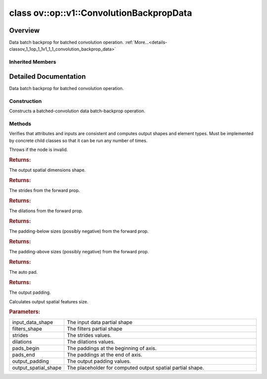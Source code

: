 .. index:: pair: class; ov::op::v1::ConvolutionBackpropData
.. _doxid-classov_1_1op_1_1v1_1_1_convolution_backprop_data:

class ov::op::v1::ConvolutionBackpropData
=========================================



Overview
~~~~~~~~

Data batch backprop for batched convolution operation. :ref:`More...<details-classov_1_1op_1_1v1_1_1_convolution_backprop_data>`


.. ref-code-block:: cpp
	:class: doxyrest-overview-code-block

	#include <convolution.hpp>
	
	class ConvolutionBackpropData: public :ref:`ov::op::Op<doxid-classov_1_1op_1_1_op>`
	{
	public:
		// fields
	
		 :target:`BWDCMP_RTTI_DECLARATION<doxid-classov_1_1op_1_1v1_1_1_convolution_backprop_data_1a9db5b3d2c81dc020584377c5aeb92718>`;

		// construction
	
		:ref:`ConvolutionBackpropData<doxid-classov_1_1op_1_1v1_1_1_convolution_backprop_data_1ada57605465ddc75eb8f20bbd36550f82>`();
	
		:target:`ConvolutionBackpropData<doxid-classov_1_1op_1_1v1_1_1_convolution_backprop_data_1af195cf7739b124d05791f5a27fe09bda>`(
			const :ref:`Output<doxid-classov_1_1_output>`<:ref:`Node<doxid-classov_1_1_node>`>& data,
			const :ref:`Output<doxid-classov_1_1_output>`<:ref:`Node<doxid-classov_1_1_node>`>& filters,
			const :ref:`Output<doxid-classov_1_1_output>`<:ref:`Node<doxid-classov_1_1_node>`>& output_shape,
			const :ref:`Strides<doxid-classov_1_1_strides>`& strides,
			const :ref:`CoordinateDiff<doxid-classov_1_1_coordinate_diff>`& pads_begin,
			const :ref:`CoordinateDiff<doxid-classov_1_1_coordinate_diff>`& pads_end,
			const :ref:`Strides<doxid-classov_1_1_strides>`& dilations,
			const :ref:`PadType<doxid-namespaceov_1_1op_1a287af03f211ecac2b876d35a1130e50d>`& auto_pad = PadType::EXPLICIT,
			const :ref:`CoordinateDiff<doxid-classov_1_1_coordinate_diff>`& output_padding = {}
			);
	
		:target:`ConvolutionBackpropData<doxid-classov_1_1op_1_1v1_1_1_convolution_backprop_data_1af5b7c6329c694469c62eeb128fa320e6>`(
			const :ref:`Output<doxid-classov_1_1_output>`<:ref:`Node<doxid-classov_1_1_node>`>& data,
			const :ref:`Output<doxid-classov_1_1_output>`<:ref:`Node<doxid-classov_1_1_node>`>& filters,
			const :ref:`Strides<doxid-classov_1_1_strides>`& strides,
			const :ref:`CoordinateDiff<doxid-classov_1_1_coordinate_diff>`& pads_begin,
			const :ref:`CoordinateDiff<doxid-classov_1_1_coordinate_diff>`& pads_end,
			const :ref:`Strides<doxid-classov_1_1_strides>`& dilations,
			const :ref:`PadType<doxid-namespaceov_1_1op_1a287af03f211ecac2b876d35a1130e50d>`& auto_pad = PadType::EXPLICIT,
			const :ref:`CoordinateDiff<doxid-classov_1_1_coordinate_diff>`& output_padding = {}
			);

		// methods
	
		:target:`OPENVINO_OP<doxid-classov_1_1op_1_1v1_1_1_convolution_backprop_data_1a4524d92f6851a8b638721f9c0e5ced0d>`("ConvolutionBackpropData", "opset1", :ref:`op::Op<doxid-classov_1_1op_1_1_op>`, 1);
		virtual void :ref:`validate_and_infer_types<doxid-classov_1_1op_1_1v1_1_1_convolution_backprop_data_1a72a22c09f65eec32a3b42bf868d3f3e6>`();
		virtual bool :target:`visit_attributes<doxid-classov_1_1op_1_1v1_1_1_convolution_backprop_data_1a54971a866d2f5129557450cfd2ba0f87>`(:ref:`AttributeVisitor<doxid-classov_1_1_attribute_visitor>`& visitor);
		virtual bool :target:`is_dynamic<doxid-classov_1_1op_1_1v1_1_1_convolution_backprop_data_1a0a3edc6cc7f9fcaf78620540669d27ed>`() const;
		virtual std::shared_ptr<:ref:`Node<doxid-classov_1_1_node>`> :target:`clone_with_new_inputs<doxid-classov_1_1op_1_1v1_1_1_convolution_backprop_data_1a4581496afd4c667d9c2d946dd1d796e4>`(const :ref:`OutputVector<doxid-namespaceov_1a0a3841455b82c164b1b04b61a9c7c560>`& new_args) const;
		const :ref:`PartialShape<doxid-classov_1_1_partial_shape>` :ref:`get_output_shape<doxid-classov_1_1op_1_1v1_1_1_convolution_backprop_data_1ac62c1ac320530468e7bbac3fdc4b5de6>`() const;
		void :target:`set_output_shape<doxid-classov_1_1op_1_1v1_1_1_convolution_backprop_data_1aa3774b264496107912da55a0d30b0ba5>`(const :ref:`Shape<doxid-classov_1_1_shape>`& output_shape);
		const :ref:`Strides<doxid-classov_1_1_strides>`& :ref:`get_strides<doxid-classov_1_1op_1_1v1_1_1_convolution_backprop_data_1a3478afa4754fdd363f093335769572f2>`() const;
		void :target:`set_strides<doxid-classov_1_1op_1_1v1_1_1_convolution_backprop_data_1a1e5db4477a1b958b44f6e36b035d060e>`(const :ref:`Strides<doxid-classov_1_1_strides>`& strides);
		const :ref:`Strides<doxid-classov_1_1_strides>`& :ref:`get_dilations<doxid-classov_1_1op_1_1v1_1_1_convolution_backprop_data_1a90b33b88ecd98136b326f4080b68e1d9>`() const;
		void :target:`set_dilations<doxid-classov_1_1op_1_1v1_1_1_convolution_backprop_data_1ae031f28d0c310b6108196fa555e3723a>`(const :ref:`Strides<doxid-classov_1_1_strides>`& dilations);
		const :ref:`CoordinateDiff<doxid-classov_1_1_coordinate_diff>`& :ref:`get_pads_begin<doxid-classov_1_1op_1_1v1_1_1_convolution_backprop_data_1a74cb8454ae9c291095057175da5c6269>`() const;
		void :target:`set_pads_begin<doxid-classov_1_1op_1_1v1_1_1_convolution_backprop_data_1a0ad97cbaae7d39605eede2f585262116>`(const :ref:`CoordinateDiff<doxid-classov_1_1_coordinate_diff>`& pads_begin);
		const :ref:`CoordinateDiff<doxid-classov_1_1_coordinate_diff>`& :ref:`get_pads_end<doxid-classov_1_1op_1_1v1_1_1_convolution_backprop_data_1a6897686a955d043b395944547571bb75>`() const;
		void :target:`set_pads_end<doxid-classov_1_1op_1_1v1_1_1_convolution_backprop_data_1a32ecc95dc9c49f2f70c66b82f866044e>`(const :ref:`CoordinateDiff<doxid-classov_1_1_coordinate_diff>`& pads_end);
		const :ref:`PadType<doxid-namespaceov_1_1op_1a287af03f211ecac2b876d35a1130e50d>`& :ref:`get_auto_pad<doxid-classov_1_1op_1_1v1_1_1_convolution_backprop_data_1a6f67e9e044b040fb48f6257238a359a3>`() const;
		void :target:`set_auto_pad<doxid-classov_1_1op_1_1v1_1_1_convolution_backprop_data_1a0e1b26041f381377cf65275a2f2a32ac>`(const :ref:`PadType<doxid-namespaceov_1_1op_1a287af03f211ecac2b876d35a1130e50d>`& auto_pad);
		const :ref:`CoordinateDiff<doxid-classov_1_1_coordinate_diff>`& :ref:`get_output_padding<doxid-classov_1_1op_1_1v1_1_1_convolution_backprop_data_1a3fd351ed8d88701463e3caa08ac8fdb5>`() const;
		void :target:`set_output_padding<doxid-classov_1_1op_1_1v1_1_1_convolution_backprop_data_1af7212c75a5aa51c8f1da15eff18dd4d1>`(const :ref:`CoordinateDiff<doxid-classov_1_1_coordinate_diff>`& output_padding);
	
		void :ref:`infer_conv_backprop_output_spatial_shape<doxid-classov_1_1op_1_1v1_1_1_convolution_backprop_data_1a5bf8f725711d120c03802832cb1372f8>`(
			const std::vector<:ref:`Dimension<doxid-classov_1_1_dimension>`>& input_data_shape,
			const std::vector<:ref:`Dimension<doxid-classov_1_1_dimension>`>& filters_shape,
			const :ref:`Strides<doxid-classov_1_1_strides>`& strides,
			const :ref:`Strides<doxid-classov_1_1_strides>`& dilations,
			const :ref:`CoordinateDiff<doxid-classov_1_1_coordinate_diff>`& pads_begin,
			const :ref:`CoordinateDiff<doxid-classov_1_1_coordinate_diff>`& pads_end,
			const :ref:`CoordinateDiff<doxid-classov_1_1_coordinate_diff>`& output_padding,
			std::vector<:ref:`Dimension<doxid-classov_1_1_dimension>`>& output_spatial_shape
			);
	};

Inherited Members
-----------------

.. ref-code-block:: cpp
	:class: doxyrest-overview-inherited-code-block

	public:
		// typedefs
	
		typedef :ref:`DiscreteTypeInfo<doxid-structov_1_1_discrete_type_info>` :ref:`type_info_t<doxid-classov_1_1_node_1af929e4dd70a66e0116a9d076753a2569>`;
		typedef std::map<std::string, :ref:`Any<doxid-classov_1_1_any>`> :ref:`RTMap<doxid-classov_1_1_node_1ab5856aecf96a9989fa1bafb97e4be2aa>`;

		// methods
	
		virtual void :ref:`validate_and_infer_types<doxid-classov_1_1_node_1ac5224b5be848ec670d2078d9816d12e7>`();
		void :ref:`constructor_validate_and_infer_types<doxid-classov_1_1_node_1aab98e14f28ac255819dfa4118174ece3>`();
		virtual bool :ref:`visit_attributes<doxid-classov_1_1_node_1a9743b56d352970486d17dae2416d958e>`(:ref:`AttributeVisitor<doxid-classov_1_1_attribute_visitor>`&);
		virtual const :ref:`ov::op::AutoBroadcastSpec<doxid-structov_1_1op_1_1_auto_broadcast_spec>`& :ref:`get_autob<doxid-classov_1_1_node_1a2b4875877f138f9cc7ee51a207268b73>`() const;
		virtual bool :ref:`has_evaluate<doxid-classov_1_1_node_1a606a47a0c2d39dcc4032b985c04c209e>`() const;
	
		virtual bool :ref:`evaluate<doxid-classov_1_1_node_1acfb82acc8349d7138aeaa05217c7014e>`(
			const :ref:`ov::HostTensorVector<doxid-namespaceov_1a2e5bf6dcca008b0147e825595f57c03b>`& output_values,
			const :ref:`ov::HostTensorVector<doxid-namespaceov_1a2e5bf6dcca008b0147e825595f57c03b>`& input_values
			) const;
	
		virtual bool :ref:`evaluate<doxid-classov_1_1_node_1afe8b36f599d5f2f1f8b4ef0f1a56a65c>`(
			const :ref:`ov::HostTensorVector<doxid-namespaceov_1a2e5bf6dcca008b0147e825595f57c03b>`& output_values,
			const :ref:`ov::HostTensorVector<doxid-namespaceov_1a2e5bf6dcca008b0147e825595f57c03b>`& input_values,
			const :ref:`EvaluationContext<doxid-namespaceov_1a46b08f86068f674a4e0748651b85a4b6>`& evaluationContext
			) const;
	
		virtual bool :ref:`evaluate_lower<doxid-classov_1_1_node_1a214ae74aa0de1eeaadeafb719e6ff260>`(const :ref:`ov::HostTensorVector<doxid-namespaceov_1a2e5bf6dcca008b0147e825595f57c03b>`& output_values) const;
		virtual bool :ref:`evaluate_upper<doxid-classov_1_1_node_1ab509aeccf31f20473fa742df915f67e5>`(const :ref:`ov::HostTensorVector<doxid-namespaceov_1a2e5bf6dcca008b0147e825595f57c03b>`& output_values) const;
	
		virtual bool :ref:`evaluate<doxid-classov_1_1_node_1a6096b644f59b1a7d1a1bf6bafe140472>`(
			:ref:`ov::TensorVector<doxid-namespaceov_1aa2127061451ba4f5a6e6904b88e72c6e>`& output_values,
			const :ref:`ov::TensorVector<doxid-namespaceov_1aa2127061451ba4f5a6e6904b88e72c6e>`& input_values
			) const;
	
		virtual bool :ref:`evaluate<doxid-classov_1_1_node_1af17129ce66b7273dfe9328ef21e61494>`(
			:ref:`ov::TensorVector<doxid-namespaceov_1aa2127061451ba4f5a6e6904b88e72c6e>`& output_values,
			const :ref:`ov::TensorVector<doxid-namespaceov_1aa2127061451ba4f5a6e6904b88e72c6e>`& input_values,
			const :ref:`ov::EvaluationContext<doxid-namespaceov_1a46b08f86068f674a4e0748651b85a4b6>`& evaluationContext
			) const;
	
		virtual bool :ref:`evaluate_lower<doxid-classov_1_1_node_1aed425e8df8114daefbfe2b90b6ccde59>`(:ref:`ov::TensorVector<doxid-namespaceov_1aa2127061451ba4f5a6e6904b88e72c6e>`& output_values) const;
		virtual bool :ref:`evaluate_upper<doxid-classov_1_1_node_1a191a82c8acc6016e2991a2dff3c626f8>`(:ref:`ov::TensorVector<doxid-namespaceov_1aa2127061451ba4f5a6e6904b88e72c6e>`& output_values) const;
		virtual bool :ref:`evaluate_label<doxid-classov_1_1_node_1a5ac5781812584d5bec31381fa513cb75>`(:ref:`TensorLabelVector<doxid-namespaceov_1aa5b856e58283417ceeace7343237b623>`& output_labels) const;
	
		virtual bool :ref:`constant_fold<doxid-classov_1_1_node_1a54e3bc84a49870563abf07e0fdd92de9>`(
			:ref:`OutputVector<doxid-namespaceov_1a0a3841455b82c164b1b04b61a9c7c560>`& output_values,
			const :ref:`OutputVector<doxid-namespaceov_1a0a3841455b82c164b1b04b61a9c7c560>`& inputs_values
			);
	
		virtual :ref:`OutputVector<doxid-namespaceov_1a0a3841455b82c164b1b04b61a9c7c560>` :ref:`decompose_op<doxid-classov_1_1_node_1add7ebde1542aef560a5d5135e8fe7b67>`() const;
		virtual const :ref:`type_info_t<doxid-classov_1_1_node_1af929e4dd70a66e0116a9d076753a2569>`& :ref:`get_type_info<doxid-classov_1_1_node_1a09d7370d5fa57c28880598760fd9c893>`() const = 0;
		const char \* :ref:`get_type_name<doxid-classov_1_1_node_1a312ad4b62537167e5e5c784df8b03ff3>`() const;
		void :ref:`set_arguments<doxid-classov_1_1_node_1a939c896986f4c0cfc9e47895d698b051>`(const :ref:`NodeVector<doxid-namespaceov_1a750141ccb27d75af03e91a5295645c7f>`& arguments);
		void :ref:`set_arguments<doxid-classov_1_1_node_1a9476f10de4bf8eaffbc3bc54abbd67bc>`(const :ref:`OutputVector<doxid-namespaceov_1a0a3841455b82c164b1b04b61a9c7c560>`& arguments);
		void :ref:`set_argument<doxid-classov_1_1_node_1ab90cfad02a35d49500c1773dca71d09a>`(size_t position, const :ref:`Output<doxid-classov_1_1_output>`<:ref:`Node<doxid-classov_1_1_node>`>& argument);
	
		void :ref:`set_output_type<doxid-classov_1_1_node_1affde9025d41a4b200d726bee750b20e4>`(
			size_t i,
			const :ref:`element::Type<doxid-classov_1_1element_1_1_type>`& element_type,
			const :ref:`PartialShape<doxid-classov_1_1_partial_shape>`& pshape
			);
	
		void :ref:`set_output_size<doxid-classov_1_1_node_1a27a4363bf01e836006ef0ff0ad1fb7e0>`(size_t output_size);
		void :ref:`invalidate_values<doxid-classov_1_1_node_1af4f961268c306511c2c28ee66bc81639>`();
		virtual void :ref:`revalidate_and_infer_types<doxid-classov_1_1_node_1a474ccc02e97cb12224a339b843e30615>`();
		virtual std::string :ref:`description<doxid-classov_1_1_node_1abb0f7c0a63ff520f7955378ec52b98d3>`() const;
		const std::string& :ref:`get_name<doxid-classov_1_1_node_1a82d9842d00beff82932b5baac3e723a3>`() const;
		void :ref:`set_friendly_name<doxid-classov_1_1_node_1a7980b10e7fa641adb972bbfc27e94dc4>`(const std::string& name);
		const std::string& :ref:`get_friendly_name<doxid-classov_1_1_node_1a613bbf08ebce8c05c63dacabbc341080>`() const;
		virtual bool :ref:`is_dynamic<doxid-classov_1_1_node_1a55033c8479e6c6e51a6d2cf47cc0575b>`() const;
		size_t :ref:`get_instance_id<doxid-classov_1_1_node_1a97150e2017a476ce1b75580e084244d8>`() const;
		virtual std::ostream& :ref:`write_description<doxid-classov_1_1_node_1a7fcbf2c087273dfb0b7fc153c677dbbb>`(std::ostream& os, uint32_t depth = 0) const;
		const std::vector<std::shared_ptr<:ref:`Node<doxid-classov_1_1_node>`>>& :ref:`get_control_dependencies<doxid-classov_1_1_node_1af66774ea3f8ec0699612ee69980de776>`() const;
		const std::vector<:ref:`Node<doxid-classov_1_1_node>` \*>& :ref:`get_control_dependents<doxid-classov_1_1_node_1a464cd8dfcf5f771974ce06bb7e6ec62f>`() const;
		void :ref:`add_control_dependency<doxid-classov_1_1_node_1a47d1a4fb855f1156614846a477f69adb>`(std::shared_ptr<:ref:`Node<doxid-classov_1_1_node>`> node);
		void :ref:`remove_control_dependency<doxid-classov_1_1_node_1a1037a77a8f0220d586b790906b6af488>`(std::shared_ptr<:ref:`Node<doxid-classov_1_1_node>`> node);
		void :ref:`clear_control_dependencies<doxid-classov_1_1_node_1a97cf3538584ac88d8121c38c45fd3820>`();
		void :ref:`clear_control_dependents<doxid-classov_1_1_node_1a08a2dd9069a63d69b6d1ebc7ac3d4921>`();
		void :ref:`add_node_control_dependencies<doxid-classov_1_1_node_1a5aeb2ec8bde867868c391a01dafc1870>`(std::shared_ptr<:ref:`Node<doxid-classov_1_1_node>`> source_node);
		void :ref:`add_node_control_dependents<doxid-classov_1_1_node_1a54474d9cdeb16624f1fd488c88ecf2ca>`(std::shared_ptr<:ref:`Node<doxid-classov_1_1_node>`> source_node);
		void :ref:`transfer_control_dependents<doxid-classov_1_1_node_1af0593c95b56ff9723fa748325868db22>`(std::shared_ptr<:ref:`Node<doxid-classov_1_1_node>`> replacement);
		size_t :ref:`get_output_size<doxid-classov_1_1_node_1ac8706eab0c33f0effa522a6bbed8437e>`() const;
		const :ref:`element::Type<doxid-classov_1_1element_1_1_type>`& :ref:`get_output_element_type<doxid-classov_1_1_node_1af54b4c4728f6fe535e00979c04181926>`(size_t i) const;
		const :ref:`element::Type<doxid-classov_1_1element_1_1_type>`& :ref:`get_element_type<doxid-classov_1_1_node_1a5f04dfdfeafb4f47afa279f1fab8041f>`() const;
		const :ref:`Shape<doxid-classov_1_1_shape>`& :ref:`get_output_shape<doxid-classov_1_1_node_1a9be808628e89171b222165ae2f4b71d5>`(size_t i) const;
		const :ref:`PartialShape<doxid-classov_1_1_partial_shape>`& :ref:`get_output_partial_shape<doxid-classov_1_1_node_1a5002b656c4e79d19e3914f3d28195833>`(size_t i) const;
		:ref:`Output<doxid-classov_1_1_output>`<const :ref:`Node<doxid-classov_1_1_node>`> :ref:`get_default_output<doxid-classov_1_1_node_1aee8da8b622e352e9e21270b7f381e2b1>`() const;
		:ref:`Output<doxid-classov_1_1_output>`<:ref:`Node<doxid-classov_1_1_node>`> :ref:`get_default_output<doxid-classov_1_1_node_1a0a49fd568aea74a68baa2161e4f7df85>`();
		virtual size_t :ref:`get_default_output_index<doxid-classov_1_1_node_1a0d31de32156b3afd0c6db698d888575a>`() const;
		size_t :ref:`no_default_index<doxid-classov_1_1_node_1ad0035c4860b08e05b3e100966a570118>`() const;
		const :ref:`Shape<doxid-classov_1_1_shape>`& :ref:`get_shape<doxid-classov_1_1_node_1a0e635bd6c9dab32258beb74813a86fa2>`() const;
		:ref:`descriptor::Tensor<doxid-classov_1_1descriptor_1_1_tensor>`& :ref:`get_output_tensor<doxid-classov_1_1_node_1acdba65c4711078f39814267e953f9b26>`(size_t i) const;
		:ref:`descriptor::Tensor<doxid-classov_1_1descriptor_1_1_tensor>`& :ref:`get_input_tensor<doxid-classov_1_1_node_1a1f11abc6a67540cf165cff35c569474e>`(size_t i) const;
		const std::string& :ref:`get_output_tensor_name<doxid-classov_1_1_node_1a4917773db5557c76721e61dd086e2fed>`(size_t i) const;
		std::set<:ref:`Input<doxid-classov_1_1_input>`<:ref:`Node<doxid-classov_1_1_node>`>> :ref:`get_output_target_inputs<doxid-classov_1_1_node_1af4458f6b74c68754dd5e38b0562aed4c>`(size_t i) const;
		size_t :ref:`get_input_size<doxid-classov_1_1_node_1a19356bfdc8759abdb34f4269bbc6f821>`() const;
		const :ref:`element::Type<doxid-classov_1_1element_1_1_type>`& :ref:`get_input_element_type<doxid-classov_1_1_node_1a376e413971f30898cc2f9552cb80b525>`(size_t i) const;
		const :ref:`Shape<doxid-classov_1_1_shape>`& :ref:`get_input_shape<doxid-classov_1_1_node_1a34bd30fb200ea5432351e7495eca3aba>`(size_t i) const;
		const :ref:`PartialShape<doxid-classov_1_1_partial_shape>`& :ref:`get_input_partial_shape<doxid-classov_1_1_node_1a1e506b8cb3d40b6cb096d26627a3227b>`(size_t i) const;
		const std::string& :ref:`get_input_tensor_name<doxid-classov_1_1_node_1a45607918c100cd66492aeb897927fd4c>`(size_t i) const;
		:ref:`Node<doxid-classov_1_1_node>` \* :ref:`get_input_node_ptr<doxid-classov_1_1_node_1a8358ec5a06b653eb8f5a4c7895cb0bec>`(size_t index) const;
		std::shared_ptr<:ref:`Node<doxid-classov_1_1_node>`> :ref:`get_input_node_shared_ptr<doxid-classov_1_1_node_1a794272a6a64575a43b55f3854cf5da52>`(size_t index) const;
		:ref:`Output<doxid-classov_1_1_output>`<:ref:`Node<doxid-classov_1_1_node>`> :ref:`get_input_source_output<doxid-classov_1_1_node_1aae6163287ddf09da421da058e2375ee2>`(size_t i) const;
		virtual std::shared_ptr<:ref:`Node<doxid-classov_1_1_node>`> :ref:`clone_with_new_inputs<doxid-classov_1_1_node_1a177d1a61e81d506d190ee18818ff851f>`(const :ref:`OutputVector<doxid-namespaceov_1a0a3841455b82c164b1b04b61a9c7c560>`& inputs) const = 0;
		std::shared_ptr<:ref:`Node<doxid-classov_1_1_node>`> :ref:`copy_with_new_inputs<doxid-classov_1_1_node_1a71b79a703b6cb65796b3eab14d7f669b>`(const :ref:`OutputVector<doxid-namespaceov_1a0a3841455b82c164b1b04b61a9c7c560>`& new_args) const;
	
		std::shared_ptr<:ref:`Node<doxid-classov_1_1_node>`> :ref:`copy_with_new_inputs<doxid-classov_1_1_node_1aea49595d14777748fe215ce1b0b4f976>`(
			const :ref:`OutputVector<doxid-namespaceov_1a0a3841455b82c164b1b04b61a9c7c560>`& inputs,
			const std::vector<std::shared_ptr<:ref:`Node<doxid-classov_1_1_node>`>>& control_dependencies
			) const;
	
		bool :ref:`has_same_type<doxid-classov_1_1_node_1aa0d6ac1b94265535fd6604f504f24bc0>`(std::shared_ptr<const :ref:`Node<doxid-classov_1_1_node>`> node) const;
		:ref:`RTMap<doxid-classov_1_1_node_1ab5856aecf96a9989fa1bafb97e4be2aa>`& :ref:`get_rt_info<doxid-classov_1_1_node_1a5c73794fbc47e510198261d61682fe79>`();
		const :ref:`RTMap<doxid-classov_1_1_node_1ab5856aecf96a9989fa1bafb97e4be2aa>`& :ref:`get_rt_info<doxid-classov_1_1_node_1a6b70cf8118b8eb0f499e75e8c59e3dda>`() const;
		:ref:`NodeVector<doxid-namespaceov_1a750141ccb27d75af03e91a5295645c7f>` :ref:`get_users<doxid-classov_1_1_node_1ac91febe368510da62e45d591255a4c6e>`(bool check_is_used = false) const;
		virtual size_t :ref:`get_version<doxid-classov_1_1_node_1a09b3d13897b7cadcc7a9967f7a5a41f9>`() const;
		virtual std::shared_ptr<:ref:`Node<doxid-classov_1_1_node>`> :ref:`get_default_value<doxid-classov_1_1_node_1a829ba04609ff698e5297f86a79eef103>`() const;
		bool :ref:`operator <<doxid-classov_1_1_node_1a041846b4bc1cf064f6bc3f6770a947cf>` (const :ref:`Node<doxid-classov_1_1_node>`& other) const;
		std::vector<:ref:`Input<doxid-classov_1_1_input>`<:ref:`Node<doxid-classov_1_1_node>`>> :ref:`inputs<doxid-classov_1_1_node_1aae7545fcb3386ab6dbdebdbda409d747>`();
		std::vector<:ref:`Input<doxid-classov_1_1_input>`<const :ref:`Node<doxid-classov_1_1_node>`>> :ref:`inputs<doxid-classov_1_1_node_1a02b7bc6696e0b8aa0bcb2d04d99bc2f1>`() const;
		std::vector<:ref:`Output<doxid-classov_1_1_output>`<:ref:`Node<doxid-classov_1_1_node>`>> :ref:`input_values<doxid-classov_1_1_node_1a5861ceeb81e573a7eaaf3d036fe5c23a>`() const;
		std::vector<:ref:`Output<doxid-classov_1_1_output>`<:ref:`Node<doxid-classov_1_1_node>`>> :ref:`outputs<doxid-classov_1_1_node_1aa6d74a054cf5302244978c9c6f9e338d>`();
		std::vector<:ref:`Output<doxid-classov_1_1_output>`<const :ref:`Node<doxid-classov_1_1_node>`>> :ref:`outputs<doxid-classov_1_1_node_1a0d79f0cbc914a3b411869e56a6cb1f94>`() const;
		:ref:`Input<doxid-classov_1_1_input>`<:ref:`Node<doxid-classov_1_1_node>`> :ref:`input<doxid-classov_1_1_node_1a2e956e69b0de757004efe88f31f83720>`(size_t input_index);
		:ref:`Input<doxid-classov_1_1_input>`<const :ref:`Node<doxid-classov_1_1_node>`> :ref:`input<doxid-classov_1_1_node_1a414bd1a9899c4f1f96286fb2b0ac585b>`(size_t input_index) const;
		:ref:`Output<doxid-classov_1_1_output>`<:ref:`Node<doxid-classov_1_1_node>`> :ref:`input_value<doxid-classov_1_1_node_1a0309b251e1dc8722d0cf144199cb1de9>`(size_t input_index) const;
		:ref:`Output<doxid-classov_1_1_output>`<:ref:`Node<doxid-classov_1_1_node>`> :ref:`output<doxid-classov_1_1_node_1a24dc2a2bac789d34d8e1959249b6347d>`(size_t output_index);
		:ref:`Output<doxid-classov_1_1_output>`<const :ref:`Node<doxid-classov_1_1_node>`> :ref:`output<doxid-classov_1_1_node_1afbd386f7c799f4f05393336232b43144>`(size_t output_index) const;
		:ref:`OPENVINO_SUPPRESS_DEPRECATED_START<doxid-openvino_2core_2deprecated_8hpp_1a80720d314461cf6f3098efd1719f54c5>` void :ref:`set_op_annotations<doxid-classov_1_1_node_1a9d8680c016917426085ce1e18977428f>`(std::shared_ptr<ngraph::op::util::OpAnnotations> op_annotations);
		std::shared_ptr<ngraph::op::util::OpAnnotations> :ref:`get_op_annotations<doxid-classov_1_1_node_1ab396069426f5eabed56e2c8fc3c840d0>`() const;
	
		virtual :ref:`OPENVINO_SUPPRESS_DEPRECATED_END<doxid-openvino_2core_2deprecated_8hpp_1ac8c3082fae0849f6d58b442d540b5767>` bool :ref:`match_value<doxid-classov_1_1_node_1a91d357857f994496c0bfb62f840fa273>`(
			:ref:`ov::pass::pattern::Matcher<doxid-classov_1_1pass_1_1pattern_1_1_matcher>` \* matcher,
			const :ref:`Output<doxid-classov_1_1_output>`<:ref:`Node<doxid-classov_1_1_node>`>& pattern_value,
			const :ref:`Output<doxid-classov_1_1_output>`<:ref:`Node<doxid-classov_1_1_node>`>& graph_value
			);
	
		virtual bool :ref:`match_node<doxid-classov_1_1_node_1abdd7772bf5673526b64ddd6d310bb2f9>`(
			:ref:`ov::pass::pattern::Matcher<doxid-classov_1_1pass_1_1pattern_1_1_matcher>` \* matcher,
			const :ref:`Output<doxid-classov_1_1_output>`<:ref:`Node<doxid-classov_1_1_node>`>& graph_value
			);
	
		static _OPENVINO_HIDDEN_METHODconst :::ref:`ov::Node::type_info_t<doxid-classov_1_1_node_1af929e4dd70a66e0116a9d076753a2569>`& :ref:`get_type_info_static<doxid-classov_1_1op_1_1_op_1a236ae4310a12e8b9ee7115af2154c489>`();
		virtual const :::ref:`ov::Node::type_info_t<doxid-classov_1_1_node_1af929e4dd70a66e0116a9d076753a2569>`& :ref:`get_type_info<doxid-classov_1_1op_1_1_op_1ae930efe3e70276acfd9d349aa58dabb7>`() const;

.. _details-classov_1_1op_1_1v1_1_1_convolution_backprop_data:

Detailed Documentation
~~~~~~~~~~~~~~~~~~~~~~

Data batch backprop for batched convolution operation.

Construction
------------

.. _doxid-classov_1_1op_1_1v1_1_1_convolution_backprop_data_1ada57605465ddc75eb8f20bbd36550f82:
.. index:: pair: function; ConvolutionBackpropData

.. ref-code-block:: cpp
	:class: doxyrest-title-code-block

	ConvolutionBackpropData()

Constructs a batched-convolution data batch-backprop operation.

Methods
-------

.. _doxid-classov_1_1op_1_1v1_1_1_convolution_backprop_data_1a72a22c09f65eec32a3b42bf868d3f3e6:
.. index:: pair: function; validate_and_infer_types

.. ref-code-block:: cpp
	:class: doxyrest-title-code-block

	virtual void validate_and_infer_types()

Verifies that attributes and inputs are consistent and computes output shapes and element types. Must be implemented by concrete child classes so that it can be run any number of times.

Throws if the node is invalid.

.. _doxid-classov_1_1op_1_1v1_1_1_convolution_backprop_data_1ac62c1ac320530468e7bbac3fdc4b5de6:
.. index:: pair: function; get_output_shape

.. ref-code-block:: cpp
	:class: doxyrest-title-code-block

	const :ref:`PartialShape<doxid-classov_1_1_partial_shape>` get_output_shape() const



.. rubric:: Returns:

The output spatial dimensions shape.

.. _doxid-classov_1_1op_1_1v1_1_1_convolution_backprop_data_1a3478afa4754fdd363f093335769572f2:
.. index:: pair: function; get_strides

.. ref-code-block:: cpp
	:class: doxyrest-title-code-block

	const :ref:`Strides<doxid-classov_1_1_strides>`& get_strides() const



.. rubric:: Returns:

The strides from the forward prop.

.. _doxid-classov_1_1op_1_1v1_1_1_convolution_backprop_data_1a90b33b88ecd98136b326f4080b68e1d9:
.. index:: pair: function; get_dilations

.. ref-code-block:: cpp
	:class: doxyrest-title-code-block

	const :ref:`Strides<doxid-classov_1_1_strides>`& get_dilations() const



.. rubric:: Returns:

The dilations from the forward prop.

.. _doxid-classov_1_1op_1_1v1_1_1_convolution_backprop_data_1a74cb8454ae9c291095057175da5c6269:
.. index:: pair: function; get_pads_begin

.. ref-code-block:: cpp
	:class: doxyrest-title-code-block

	const :ref:`CoordinateDiff<doxid-classov_1_1_coordinate_diff>`& get_pads_begin() const



.. rubric:: Returns:

The padding-below sizes (possibly negative) from the forward prop.

.. _doxid-classov_1_1op_1_1v1_1_1_convolution_backprop_data_1a6897686a955d043b395944547571bb75:
.. index:: pair: function; get_pads_end

.. ref-code-block:: cpp
	:class: doxyrest-title-code-block

	const :ref:`CoordinateDiff<doxid-classov_1_1_coordinate_diff>`& get_pads_end() const



.. rubric:: Returns:

The padding-above sizes (possibly negative) from the forward prop.

.. _doxid-classov_1_1op_1_1v1_1_1_convolution_backprop_data_1a6f67e9e044b040fb48f6257238a359a3:
.. index:: pair: function; get_auto_pad

.. ref-code-block:: cpp
	:class: doxyrest-title-code-block

	const :ref:`PadType<doxid-namespaceov_1_1op_1a287af03f211ecac2b876d35a1130e50d>`& get_auto_pad() const



.. rubric:: Returns:

The auto pad.

.. _doxid-classov_1_1op_1_1v1_1_1_convolution_backprop_data_1a3fd351ed8d88701463e3caa08ac8fdb5:
.. index:: pair: function; get_output_padding

.. ref-code-block:: cpp
	:class: doxyrest-title-code-block

	const :ref:`CoordinateDiff<doxid-classov_1_1_coordinate_diff>`& get_output_padding() const



.. rubric:: Returns:

The output padding.

.. _doxid-classov_1_1op_1_1v1_1_1_convolution_backprop_data_1a5bf8f725711d120c03802832cb1372f8:
.. index:: pair: function; infer_conv_backprop_output_spatial_shape

.. ref-code-block:: cpp
	:class: doxyrest-title-code-block

	void infer_conv_backprop_output_spatial_shape(
		const std::vector<:ref:`Dimension<doxid-classov_1_1_dimension>`>& input_data_shape,
		const std::vector<:ref:`Dimension<doxid-classov_1_1_dimension>`>& filters_shape,
		const :ref:`Strides<doxid-classov_1_1_strides>`& strides,
		const :ref:`Strides<doxid-classov_1_1_strides>`& dilations,
		const :ref:`CoordinateDiff<doxid-classov_1_1_coordinate_diff>`& pads_begin,
		const :ref:`CoordinateDiff<doxid-classov_1_1_coordinate_diff>`& pads_end,
		const :ref:`CoordinateDiff<doxid-classov_1_1_coordinate_diff>`& output_padding,
		std::vector<:ref:`Dimension<doxid-classov_1_1_dimension>`>& output_spatial_shape
		)

Calculates output spatial features size.



.. rubric:: Parameters:

.. list-table::
	:widths: 20 80

	*
		- input_data_shape

		- The input data partial shape

	*
		- filters_shape

		- The filters partial shape

	*
		- strides

		- The strides values.

	*
		- dilations

		- The dilations values.

	*
		- pads_begin

		- The paddings at the beginning of axis.

	*
		- pads_end

		- The paddings at the end of axis.

	*
		- output_padding

		- The output padding values.

	*
		- output_spatial_shape

		- The placeholder for computed output spatial partial shape.


